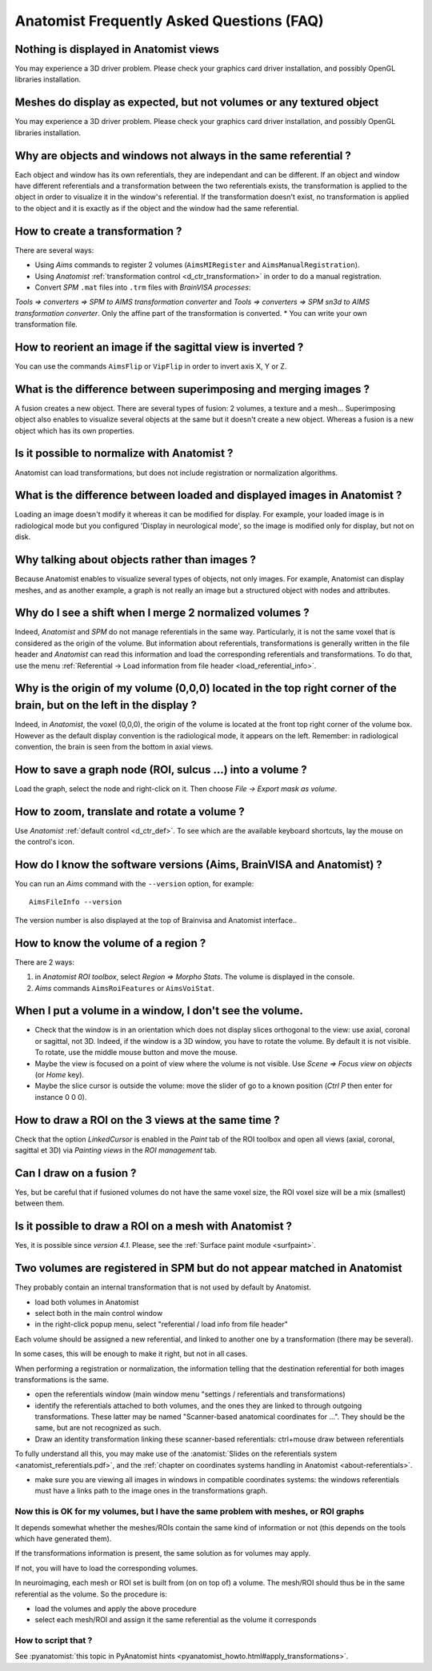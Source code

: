 
==========================================
Anatomist Frequently Asked Questions (FAQ)
==========================================

Nothing is displayed in Anatomist views
---------------------------------------

You may experience a 3D driver problem. Please check your graphics card driver installation, and possibly OpenGL libraries installation.


Meshes do display as expected, but not volumes or any textured object
---------------------------------------------------------------------

You may experience a 3D driver problem. Please check your graphics card driver installation, and possibly OpenGL libraries installation.


Why are objects and windows not always in the same referential ?
----------------------------------------------------------------

Each object and window has its own referentials, they are independant and can be different. If an object and window have different referentials and a transformation between the two referentials exists, the transformation is applied to the object in order to visualize it in the window's referential.  If the transformation doesn't exist, no transformation is applied to the object and it is exactly as if the object and the window had the same referential.


How to create a transformation ?
--------------------------------

There are several ways:

* Using *Aims* commands to register 2 volumes (``AimsMIRegister`` and ``AimsManualRegistration``).
* Using *Anatomist* :ref:`transformation control <d_ctr_transformation>` in order to do a manual registration.
* Convert *SPM* ``.mat`` files into ``.trm`` files with *BrainVISA processes*:
*Tools => converters => SPM to AIMS transformation converter* and
*Tools => converters => SPM sn3d to AIMS transformation converter*. Only the affine part of the transformation is converted.
* You can write your own transformation file.


How to reorient an image if the sagittal view is inverted ?
-----------------------------------------------------------

You can use the commands ``AimsFlip`` or ``VipFlip`` in order to invert axis X, Y or Z.


What is the difference between superimposing and merging images ?
-----------------------------------------------------------------

A fusion creates a new object. There are several types of fusion: 2 volumes, a texture and a mesh... Superimposing object also enables to visualize several objects at the same but it doesn't create a new object. Whereas a fusion is a new object which has its own properties.


Is it possible to normalize with Anatomist ?
--------------------------------------------

Anatomist can load transformations, but does not include registration or normalization algorithms.


What is the difference between loaded and displayed images in Anatomist ?
-------------------------------------------------------------------------

Loading an image doesn't modify it whereas it can be modified for display. For example, your loaded image is in radiological mode but you configured 'Display in neurological mode', so the image is modified only for display, but not on disk.


Why talking about objects rather than images ?
----------------------------------------------

Because Anatomist enables to visualize several types of objects, not only images. For example, Anatomist can display meshes, and as another example, a graph is not really an image but a structured object with nodes and attributes.


Why do I see a shift when I merge 2 normalized volumes ?
--------------------------------------------------------

Indeed, *Anatomist* and *SPM* do not manage referentials in the same way. Particularly, it is not the same voxel that is considered as the origin of the volume. But information about referentials, transformations is generally written in the file header and *Anatomist* can read this information and load the corresponding referentials and transformations. To do that, use the menu :ref:`Referential -> Load information from file header <load_referential_info>`.


Why is the origin of my volume (0,0,0) located in the top right corner of the brain, but on the left in the display ?
---------------------------------------------------------------------------------------------------------------------

Indeed, in *Anatomist*, the voxel (0,0,0), the origin of the volume is located at the front top right corner of the volume box. However as the default display convention is the radiological mode, it appears on the left. Remember: in radiological convention, the brain is seen from the bottom in axial views.

How to save a graph node (ROI, sulcus ...) into a volume ?
----------------------------------------------------------

Load the graph, select the node and right-click on it. Then choose *File -> Export mask as volume*.


How to zoom, translate and rotate a volume ?
--------------------------------------------

Use *Anatomist* :ref:`default control <d_ctr_def>`. To see which are the available keyboard shortcuts, lay the mouse on the control's icon.


How do I know the software versions (Aims, BrainVISA and Anatomist) ?
---------------------------------------------------------------------

You can run an *Aims* command with the ``--version`` option, for example:

::

  AimsFileInfo --version

The version number is also displayed at the top of Brainvisa and Anatomist interface..


How to know the volume of a region ?
------------------------------------

There are 2 ways:

#. in *Anatomist ROI toolbox*, select *Region => Morpho Stats*. The volume is displayed in the console.
#. *Aims* commands ``AimsRoiFeatures`` or ``AimsVoiStat``.


When I put a volume in a window, I don't see the volume.
--------------------------------------------------------

* Check that the window is in an orientation which does not display slices orthogonal to the view: use axial, coronal or sagittal, not 3D. Indeed, if the window is a 3D window, you have to rotate the volume. By default it is not visible. To rotate, use the middle mouse button and move the mouse.
* Maybe the view is focused on a point of view where the volume is not visible. Use *Scene => Focus view on objects* (or *Home* key).
* Maybe the slice cursor is outside the volume: move the slider of go to a known position (*Ctrl P* then enter for instance 0 0 0).


How to draw a ROI on the 3 views at the same time ?
---------------------------------------------------

Check that the option *LinkedCursor* is enabled in the *Paint* tab of the ROI toolbox and open all views (axial, coronal, sagittal et 3D) via *Painting views* in the *ROI management* tab.


Can I draw on a fusion ?
------------------------

Yes, but be careful that if fusioned volumes do not have the same voxel size, the ROI voxel size will be a mix (smallest) between them.


Is it possible to draw a ROI on a mesh with Anatomist ?
-------------------------------------------------------

Yes, it is possible since *version 4.1*. Please, see the :ref:`Surface paint module <surfpaint>`.


Two volumes are registered in SPM but do not appear matched in Anatomist
------------------------------------------------------------------------

They probably contain an internal transformation that is not used by default by Anatomist.

* load both volumes in Anatomist
* select both in the main control window
* in the right-click popup menu, select "referential / load info from file header"

Each volume should be assigned a new referential, and linked to another one by a transformation (there may be several).

In some cases, this will be enough to make it right, but not in all cases.

When performing a registration or normalization, the information telling that the destination referential for both images transformations is the same.

* open the referentials window (main window menu "settings / referentials and transformations)
* identify the referentials attached to both volumes, and the ones they are linked to through outgoing transformations. These latter may be named "Scanner-based anatomical coordinates for ...". They should be the same, but are not recognized as such.
* Draw an identity transformation linking these scanner-based referentials: ctrl+mouse draw between referentials

To fully understand all this, you may make use of the :anatomist:`Slides on the referentials system <anatomist_referentials.pdf>`, and the :ref:`chapter on coordinates systems handling in Anatomist <about-referentials>`.

* make sure you are viewing all images in windows in compatible coordinates systems: the windows referentials must have a links path to the image ones in the transformations graph.

Now this is OK for my volumes, but I have the same problem with meshes, or ROI graphs
+++++++++++++++++++++++++++++++++++++++++++++++++++++++++++++++++++++++++++++++++++++

It depends somewhat whether the meshes/ROIs contain the same kind of information or not (this depends on the tools which have generated them).

If the transformations information is present, the same solution as for volumes may apply.

If not, you will have to load the corresponding volumes.

In neuroimaging, each mesh or ROI set is built from (on on top of) a volume. The mesh/ROI should thus be in the same referential as the volume. So the procedure is:

* load the volumes and apply the above procedure
* select each mesh/ROI and assign it the same referential as the volume it corresponds

How to script that ?
++++++++++++++++++++

See :pyanatomist:`this topic in PyAnatomist hints <pyanatomist_howto.html#apply_transformations>`.

